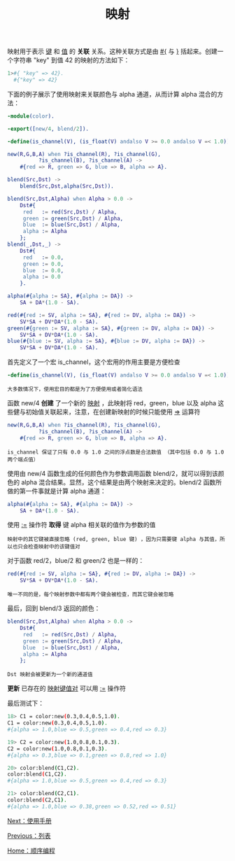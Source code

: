 #+TITLE: 映射
#+HTML_HEAD: <link rel="stylesheet" type="text/css" href="../css/main.css" />
#+HTML_LINK_UP: list.html   
#+HTML_LINK_HOME: sequential.html
#+OPTIONS: num:nil timestamp:nil ^:nil

映射用于表示 _键_ 和 _值_ 的 *关联* 关系。这种关联方式是由 _#{_ 与 _}_ 括起来。创建一个字符串 "key" 到值 42 的映射的方法如下： 

#+begin_src sh
  1>#{ "key" => 42}.
    #{"key" => 42}
#+end_src

下面的例子展示了使用映射来关联颜色与 alpha 通道，从而计算 alpha 混合的方法：

#+begin_src erlang 
  -module(color).

  -export([new/4, blend/2]).

  -define(is_channel(V), (is_float(V) andalso V >= 0.0 andalso V =< 1.0)).

  new(R,G,B,A) when ?is_channel(R), ?is_channel(G),
		    ?is_channel(B), ?is_channel(A) ->
      #{red => R, green => G, blue => B, alpha => A}.

  blend(Src,Dst) ->
      blend(Src,Dst,alpha(Src,Dst)).

  blend(Src,Dst,Alpha) when Alpha > 0.0 ->
      Dst#{
	   red   := red(Src,Dst) / Alpha,
	   green := green(Src,Dst) / Alpha,
	   blue  := blue(Src,Dst) / Alpha,
	   alpha := Alpha
	  };
  blend(_,Dst,_) ->
      Dst#{
	   red   := 0.0,
	   green := 0.0,
	   blue  := 0.0,
	   alpha := 0.0
	  }.

  alpha(#{alpha := SA}, #{alpha := DA}) ->
      SA + DA*(1.0 - SA).

  red(#{red := SV, alpha := SA}, #{red := DV, alpha := DA}) ->
      SV*SA + DV*DA*(1.0 - SA).
  green(#{green := SV, alpha := SA}, #{green := DV, alpha := DA}) ->
      SV*SA + DV*DA*(1.0 - SA).
  blue(#{blue := SV, alpha := SA}, #{blue := DV, alpha := DA}) ->
      SV*SA + DV*DA*(1.0 - SA).
#+end_src

首先定义了一个宏 is_channel，这个宏用的作用主要是方便检查
#+begin_src erlang 
  -define(is_channel(V), (is_float(V) andalso V >= 0.0 andalso V =< 1.0)).
#+end_src

#+begin_example
大多数情况下，使用宏目的都是为了方便使用或者简化语法
#+end_example


函数 new/4 *创建* 了一个新的 _映射_ ，此映射将 red，green，blue 以及 alpha 这些健与初始值关联起来，注意，在创建新映射的时候只能使用 _=>_ 运算符

#+begin_src erlang 
  new(R,G,B,A) when ?is_channel(R), ?is_channel(G),
		    ?is_channel(B), ?is_channel(A) ->
      #{red => R, green => G, blue => B, alpha => A}.
#+end_src

#+begin_example
is_channel 保证了只有 0.0 与 1.0 之间的浮点数是合法数值 （其中包括 0.0 与 1.0 两个端点值） 
#+end_example

使用由 new/4 函数生成的任何颜色作为参数调用函数 blend/2，就可以得到该颜色的 alpha 混合结果。显然，这个结果是由两个映射来决定的。blend/2 函数所做的第一件事就是计算 alpha 通道：

#+begin_src erlang 
  alpha(#{alpha := SA}, #{alpha := DA}) ->
      SA + DA*(1.0 - SA).
#+end_src

使用 _:=_ 操作符 *取得* 键 alpha 相关联的值作为参数的值

#+begin_example
映射中的其它键被直接忽略 (red, green, blue 键) ，因为只需要键 alpha 与其值，所以也只会检查映射中的该键值对
#+end_example

对于函数 red/2，blue/2 和 green/2 也是一样的：

#+begin_src erlang 
  red(#{red := SV, alpha := SA}, #{red := DV, alpha := DA}) ->
      SV*SA + DV*DA*(1.0 - SA).
#+end_src

#+begin_example
唯一不同的是，每个映射参数中都有两个键会被检查，而其它键会被忽略 
#+end_example

最后，回到 blend/3 返回的颜色：

#+begin_src erlang 
  blend(Src,Dst,Alpha) when Alpha > 0.0 ->
      Dst#{
	   red   := red(Src,Dst) / Alpha,
	   green := green(Src,Dst) / Alpha,
	   blue  := blue(Src,Dst) / Alpha,
	   alpha := Alpha
	  };
#+end_src

#+begin_example
Dst 映射会被更新为一个新的通道值
#+end_example

*更新* 已存在的 _映射键值对_ 可以用 _:=_ 操作符 

最后测试下：

#+begin_src sh 
  18> C1 = color:new(0.3,0.4,0.5,1.0). 
  C1 = color:new(0.3,0.4,0.5,1.0). 
  #{alpha => 1.0,blue => 0.5,green => 0.4,red => 0.3}

  19> C2 = color:new(1.0,0.8,0.1,0.3). 
  C2 = color:new(1.0,0.8,0.1,0.3). 
  #{alpha => 0.3,blue => 0.1,green => 0.8,red => 1.0}

  20> color:blend(C1,C2).
  color:blend(C1,C2).
  #{alpha => 1.0,blue => 0.5,green => 0.4,red => 0.3}

  21> color:blend(C2,C1).
  color:blend(C2,C1).
  #{alpha => 1.0,blue => 0.38,green => 0.52,red => 0.51}
#+end_src

[[file:man.org][Next：使用手册]]

[[file:list.org][Previous：列表]] 

[[file:sequential.org][Home：顺序编程]]
